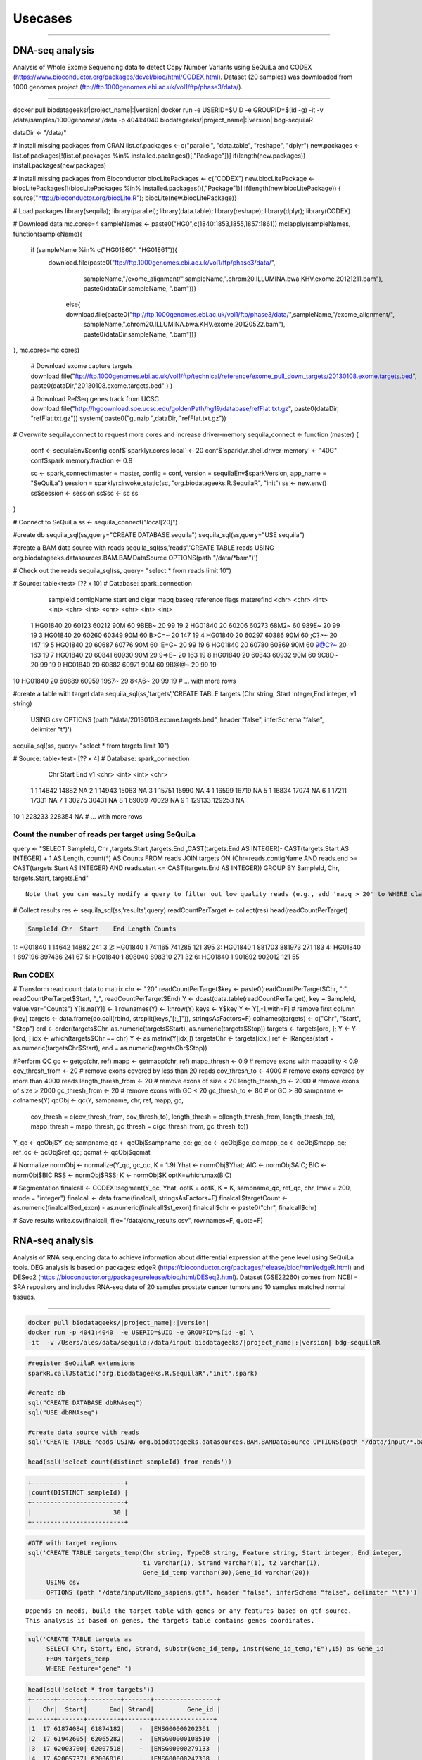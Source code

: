 

Usecases
=========

---------------------------------------------------

DNA-seq analysis
##########################################
Analysis of Whole Exome Sequencing data to detect Copy Number Variants using SeQuiLa and CODEX (https://www.bioconductor.org/packages/devel/bioc/html/CODEX.html).
Dataset (20 samples) was downloaded from 1000 genomes project (ftp://ftp.1000genomes.ebi.ac.uk/vol1/ftp/phase3/data/).

--------------------------------------

.. code-block:: bash

docker pull biodatageeks/|project_name|:|version|
docker run -e USERID=$UID -e GROUPID=$(id -g) -it -v /data/samples/1000genomes/:/data \
-p 4041:4040 biodatageeks/|project_name|:|version| bdg-sequilaR

.. code-block:: R

dataDir <- "/data/"

# Install missing packages from CRAN
list.of.packages <- c("parallel", "data.table", "reshape", "dplyr")
new.packages <- list.of.packages[!(list.of.packages %in% installed.packages()[,"Package"])]
if(length(new.packages)) install.packages(new.packages)


# Install missing packages from Bioconductor
biocLitePackages <- c("CODEX") 
new.biocLitePackage <- biocLitePackages[!(biocLitePackages %in% installed.packages()[,"Package"])]
if(length(new.biocLitePackage)) { source("http://bioconductor.org/biocLite.R"); biocLite(new.biocLitePackage)}

# Load packages
library(sequila); library(parallel); library(data.table); library(reshape); library(dplyr); library(CODEX)

# Download data
mc.cores=4
sampleNames <- paste0("HG0",c(1840:1853,1855,1857:1861))
mclapply(sampleNames, function(sampleName){
 if (sampleName %in% c("HG01860", "HG01861")){
  download.file(paste0("ftp://ftp.1000genomes.ebi.ac.uk/vol1/ftp/phase3/data/",
                       sampleName,"/exome_alignment/",sampleName,".chrom20.ILLUMINA.bwa.KHV.exome.20121211.bam"), 
                       paste0(dataDir,sampleName, ".bam"))}
   else{ download.file(paste0("ftp://ftp.1000genomes.ebi.ac.uk/vol1/ftp/phase3/data/",sampleName,"/exome_alignment/",
                              sampleName,".chrom20.ILLUMINA.bwa.KHV.exome.20120522.bam"), paste0(dataDir,sampleName, ".bam"))}
 
}, mc.cores=mc.cores)
 
 # Download exome capture targets
 download.file("ftp://ftp.1000genomes.ebi.ac.uk/vol1/ftp/technical/reference/exome_pull_down_targets/20130108.exome.targets.bed", paste0(dataDir,"20130108.exome.targets.bed" ) )
 
 # Download RefSeq genes track from UCSC
 download.file("http://hgdownload.soe.ucsc.edu/goldenPath/hg19/database/refFlat.txt.gz", paste0(dataDir, "refFlat.txt.gz"))
 system( paste0("gunzip ",dataDir, "refFlat.txt.gz"))

# Overwrite sequila_connect to request more cores and increase driver-memory
sequila_connect <- function (master) 
{
 conf <- sequilaEnv$config
 conf$`sparklyr.cores.local` <- 20
 conf$`sparklyr.shell.driver-memory` <- "40G"
 conf$spark.memory.fraction <- 0.9
 
 sc <- spark_connect(master = master, config = conf, 
 version = sequilaEnv$sparkVersion, app_name = "SeQuiLa")
 session = sparklyr::invoke_static(sc, "org.biodatageeks.R.SequilaR",  "init")
 ss <- new.env()
 ss$session <- session
 ss$sc <- sc
 ss
}

# Connect to SeQuiLa
ss <- sequila_connect("local[20]")

#create db
sequila_sql(ss,query="CREATE DATABASE sequila")
sequila_sql(ss,query="USE sequila")

#create a BAM data source with reads
sequila_sql(ss,'reads','CREATE TABLE reads USING org.biodatageeks.datasources.BAM.BAMDataSource OPTIONS(path "/data/*bam")')


# Check out the reads
sequila_sql(ss, query= "select * from reads limit 10")

.. code-block:: bash
# Source:   table<test> [?? x 10]
# Database: spark_connection
   sampleId contigName start   end cigar  mapq baseq reference flags materefind
   <chr>    <chr>      <int> <int> <chr> <int> <chr> <chr>     <int>      <int>
 1 HG01840  20         60123 60212 90M      60 9BEB~ 20           99         19
 2 HG01840  20         60206 60273 68M2~    60 989E~ 20           99         19
 3 HG01840  20         60260 60349 90M      60 B>C=~ 20          147         19
 4 HG01840  20         60297 60386 90M      60 ;C?>~ 20          147         19
 5 HG01840  20         60687 60776 90M      60 :E=G~ 20           99         19
 6 HG01840  20         60780 60869 90M      60 9@C?~ 20          163         19
 7 HG01840  20         60841 60930 90M      29 9=>E~ 20          163         19
 8 HG01840  20         60843 60932 90M      60 9C8D~ 20           99         19
 9 HG01840  20         60882 60971 90M      60 9B@@~ 20           99         19
10 HG01840  20         60889 60959 19S7~    29 8<A6~ 20           99         19
# ... with more rows

.. code-block:: R

#create a table with target data 
sequila_sql(ss,'targets','CREATE TABLE targets (Chr string, Start integer,End integer, v1 string)
 USING csv
 OPTIONS (path "/data/20130108.exome.targets.bed", header "false", inferSchema "false", delimiter "\t")')

sequila_sql(ss, query= "select * from targets limit 10")

.. code-block:: bash
# Source:   table<test> [?? x 4]
# Database: spark_connection
   Chr    Start    End v1   
   <chr>  <int>  <int> <chr>
 1 1      14642  14882 NA   
 2 1      14943  15063 NA   
 3 1      15751  15990 NA   
 4 1      16599  16719 NA   
 5 1      16834  17074 NA   
 6 1      17211  17331 NA   
 7 1      30275  30431 NA   
 8 1      69069  70029 NA   
 9 1     129133 129253 NA   
10 1     228233 228354 NA   
# ... with more rows


Count the number of reads per target using SeQuiLa
***************************

.. code-block:: R

query <- "SELECT SampleId, Chr ,targets.Start ,targets.End ,CAST(targets.End AS INTEGER)-
CAST(targets.Start AS INTEGER) + 1 AS Length, count(*) AS Counts FROM reads JOIN targets
ON (Chr=reads.contigName AND reads.end >= CAST(targets.Start AS INTEGER)
AND reads.start <= CAST(targets.End AS INTEGER)) GROUP BY  SampleId, Chr, targets.Start, targets.End"

::

     Note that you can easily modify a query to filter out low quality reads (e.g., add 'mapq > 20' to WHERE clause).
     
.. code-block:: R

# Collect results
res <- sequila_sql(ss,'results',query)
readCountPerTarget <-  collect(res)
head(readCountPerTarget)

.. code-block:: bash

   SampleId Chr  Start    End Length Counts
1:  HG01840   1  14642  14882    241      3
2:  HG01840   1 741165 741285    121    395
3:  HG01840   1 881703 881973    271    183
4:  HG01840   1 897196 897436    241     67
5:  HG01840   1 898040 898310    271     32
6:  HG01840   1 901892 902012    121     55


.. code-block:: R



Run CODEX
***************************

# Transform read count data to matrix
chr <- "20"
readCountPerTarget$key <- paste0(readCountPerTarget$Chr, ":", readCountPerTarget$Start, "_", readCountPerTarget$End)
Y <- dcast(data.table(readCountPerTarget), key ~ SampleId, value.var="Counts")
Y[is.na(Y)] <- 1 
rownames(Y) <- 1:nrow(Y)
keys <- Y$key 
Y <- Y[,-1,with=F] # remove first column (key)
targets <- data.frame(do.call(rbind, strsplit(keys,"[:_]")), stringsAsFactors=F)
colnames(targets) <- c("Chr", "Start", "Stop")
ord <- order(targets$Chr, as.numeric(targets$Start), as.numeric(targets$Stop))
targets <- targets[ord, ];  Y <- Y [ord, ]
idx <- which(targets$Chr == chr)
Y <- as.matrix(Y[idx,])
targetsChr <- targets[idx,]
ref <- IRanges(start = as.numeric(targetsChr$Start), end = as.numeric(targetsChr$Stop))

#Perform QC
gc <- getgc(chr, ref)
mapp <- getmapp(chr, ref)
mapp_thresh <- 0.9 # remove exons with mapability < 0.9
cov_thresh_from <- 20 # remove exons covered by less than 20 reads
cov_thresh_to <- 4000 #  remove exons covered by more than 4000 reads
length_thresh_from <- 20 # remove exons of size < 20
length_thresh_to <- 2000 # remove exons of size > 2000
gc_thresh_from <- 20 # remove exons with GC < 20
gc_thresh_to <- 80 # or GC > 80
sampname <- colnames(Y)
qcObj <- qc(Y, sampname, chr, ref, mapp, gc, 
            cov_thresh = c(cov_thresh_from, cov_thresh_to), 
            length_thresh = c(length_thresh_from, length_thresh_to), 
            mapp_thresh = mapp_thresh, 
            gc_thresh = c(gc_thresh_from, gc_thresh_to))
Y_qc <- qcObj$Y_qc; sampname_qc <- qcObj$sampname_qc; gc_qc <- qcObj$gc_qc
mapp_qc <- qcObj$mapp_qc; ref_qc <- qcObj$ref_qc; qcmat <- qcObj$qcmat

# Normalize            
normObj <- normalize(Y_qc, gc_qc, K = 1:9)
Yhat <- normObj$Yhat; AIC <- normObj$AIC; BIC <- normObj$BIC
RSS <- normObj$RSS; K <- normObj$K
optK=which.max(BIC)

# Segmentation
finalcall <- CODEX::segment(Y_qc, Yhat, optK = optK, K = K, sampname_qc,   ref_qc, chr, lmax = 200, mode = "integer")
finalcall <- data.frame(finalcall, stringsAsFactors=F)
finalcall$targetCount <- as.numeric(finalcall$ed_exon) - as.numeric(finalcall$st_exon)
finalcall$chr <- paste0("chr", finalcall$chr)

# Save results
write.csv(finalcall, file="/data/cnv_results.csv", row.names=F, quote=F)



RNA-seq analysis
##########################################
Analysis of RNA sequencing data to achieve information about differential expression at the gene level using SeQuiLa tools.
DEG analysis is based on packages: edgeR (https://bioconductor.org/packages/release/bioc/html/edgeR.html)
and DESeq2 (https://bioconductor.org/packages/release/bioc/html/DESeq2.html).
Dataset (GSE22260) comes from NCBI - SRA repository and includes RNA-seq data of 20 samples prostate cancer tumors and 10 samples matched normal tissues.

.. figure:: PipelineRNASeqWithSequila.*
   :scale: 40%
   :align: center

--------------------------------------


.. code-block:: bash


      docker pull biodatageeks/|project_name|:|version|
      docker run -p 4041:4040  -e USERID=$UID -e GROUPID=$(id -g) \
      -it  -v /Users/ales/data/sequila:/data/input biodatageeks/|project_name|:|version| bdg-sequilaR

.. code-block:: R

      #register SeQuilaR extensions
      sparkR.callJStatic("org.biodatageeks.R.SequilaR","init",spark)

      #create db
      sql("CREATE DATABASE dbRNAseq")
      sql("USE dbRNAseq")

      #create data source with reads
      sql('CREATE TABLE reads USING org.biodatageeks.datasources.BAM.BAMDataSource OPTIONS(path "/data/input/*.bam")')

      head(sql('select count(distinct sampleId) from reads'))

.. code-block:: bash

      +-------------------------+
      |count(DISTINCT sampleId) |
      +-------------------------+
      |                      30 |
      +-------------------------+

.. code-block:: R

     #GTF with target regions
     sql('CREATE TABLE targets_temp(Chr string, TypeDB string, Feature string, Start integer, End integer,
                                    t1 varchar(1), Strand varchar(1), t2 varchar(1),
                                    Gene_id_temp varchar(30),Gene_id varchar(20))
          USING csv
          OPTIONS (path "/data/input/Homo_sapiens.gtf", header "false", inferSchema "false", delimiter "\t")')

::

     Depends on needs, build the target table with genes or any features based on gtf source.
     This analysis is based on genes, the targets table contains genes coordinates.

.. code-block:: R

     sql('CREATE TABLE targets as
          SELECT Chr, Start, End, Strand, substr(Gene_id_temp, instr(Gene_id_temp,"E"),15) as Gene_id
          FROM targets_temp
          WHERE Feature="gene" ')

.. 	code-block:: bash

    head(sql('select * from targets'))
    +------+-------+---------+-------+-----------------+
    |   Chr|  Start|      End| Strand|         Gene_id |
    +------+-------+---------+-------+----------------+
    |1  17 61874084| 61874182|    -  |ENSG00000202361  |
    |2  17 61942605| 62065282|    -  |ENSG00000108510  |
    |3  17 62003700| 62007518|    -  |ENSG00000279133  |
    |4  17 62005737| 62006016|    -  |ENSG00000242398  |
    |5  17 62036833| 62036945|    +  |ENSG00000200842  |
    |6  17 62122320| 62122421|    +  |ENSG00000207123  |
    +------+-------+---------+-------+-----------------+

::

  If you need different features (exon or transcript), you can build sql query accordingly.

.. code-block:: R

		 sql('CREATE TABLE targets as
		      SELECT Chr, Start, End, Strand, substr(Gene_id_temp, instr(Gene_id_temp,"E"),15) as Gene_id,
		      CASE WHEN instr(Gene_id_temp,"ENSE") > 0
		           THEN substr(Gene_id_temp, instr(Gene_id_temp,"ENSE"),15)
		           ELSE null END as Exon_id
		      FROM targets_temp
		      WHERE Feature="gene" OR Feature="exon" ')

.. code-block:: bash

    head(sql('select * from targets'))
    +-------+----------+----------+-------+----------------+----------------+
    |   Chr |   Start  |     End  |Strand |        Gene_id |         Exon_id|
    +-------+----------+----------+-------+----------------+----------------+
    |1   2  | 101050401| 101050641|      -| ENSG00000204634| ENSE00001710012|
    |2   2  | 101040178| 101040385|      -| ENSG00000204634| ENSE00001471890|
    |3   2  | 101038461| 101038655|      -| ENSG00000204634| ENSE00001471887|
    |4   2  | 101037532| 101037708|      -| ENSG00000204634| ENSE00001471883|
    |5   2  | 101036018| 101036168|      -| ENSG00000204634| ENSE00001471881|
    |6   2  | 101033544| 101033758|      -| ENSG00000204634| ENSE00001471879|
    +-------+----------+----------+-------+----------------+----------------+


Feature Counts with SeQuiLa
***************************

.. code-block:: R

  #query for count reads
  FC <- sql('SELECT sampleId, Gene_id, Chr ,targets.Start ,targets.End ,Strand, count(*) AS Counts
		        FROM reads JOIN targets
		          ON (Chr=reads.contigName
		          AND reads.end >= CAST(targets.Start AS INTEGER)
		          AND reads.start <= CAST(targets.End AS INTEGER))
		        GROUP BY SampleId, Gene_id, Chr ,targets.Start ,targets.End ,Strand ')


  #preparation data to proper format for further analysis
  tabC <- sum(pivot(groupBy(FC,"Gene_id"),"SampleId"),"Counts")
  head(tabC)

.. code-block:: bash

  #Table with counts of reads for a given sample
  +---------------+--------------+-------------+-------------+-------------+-------------+-------------+
  |       Gene_id | Sub_SRR057629|Sub_SRR057630|Sub_SRR057631|Sub_SRR057632|Sub_SRR057633|Sub_SRR057634|
  +---------------+--------------+-------------+-------------+-------------+-------------+-------------+
  |ENSG00000130054|            31|           30|          147|           39|          230|           16|
  |ENSG00000262692|            NA|           NA|            5|           NA|            7|            1|
  |ENSG00000268673|            12|            4|           18|            5|            4|           14|
  |ENSG00000239881|             6|            3|           19|            9|           17|            9|
  |ENSG00000198015|           143|          135|          304|          213|          371|          133|
  |ENSG00000220924|             2|            5|           17|           10|           15|            5|
  |ENSG00000105707|            95|          145|         3555|         1331|         5107|          250|
  |ENSG00000163406|           669|           67|         1551|          236|          276|          367|
  |ENSG00000236554|             2|            1|            9|            4|            5|            2|
  |ENSG00000233380|           115|           63|          749|          157|         1046|          112|
  +---------------+--------------+-------------+-------------+-------------+-------------+-------------+


DEG analysis with edgeR
************************

.. code-block:: R

    library(edgeR)

    #transform SparkR DataFrame to R data.frame
    tabC <- collect(tabC)

    #input data preparation
    tab1<- as.matrix(apply(tabC,2,as.numeric))
    row.names(tab1) <- tabC$Gene_id
    tab1<- tab1[,-1]
    tab1[is.na(tab1)] <- 0

    #filtering out lowly expressed genes
    isexpr <- rowSums(cpm(tab1) > 5) >= 2
    dane1 <- tab1[isexpr,]

    #grouping factor about samples
    group <- L1
    design <- model.matrix(~group)

    #Normalization and test for DE genes
    y <- DGEList(dane1, group)
    y <- calcNormFactors(y)
    y <- estimateDisp(y,design)
    y <- estimateCommonDisp(y,design)
    y <- estimateTagwiseDisp(y,design)

    et <- exactTest(y)
    #list of top differential expression genes
    topTags(et)

.. code-block:: bash

  +---------------------------------------------------------------+
  |                 Comparison of groups:  N-C                    |
  +---------------------------------------------------------------+
  |               |   logFC |   logCPM|       PValue|          FDR|
  +---------------------------------------------------------------+
  |ENSG00000163735| 3.525597| 2.775419| 4.046946e-10| 8.281266e-06|
  |ENSG00000137441| 3.287043| 2.666538| 8.747908e-10| 8.950422e-06|
  |ENSG00000173432| 5.060981| 6.000767| 3.499855e-09| 2.387251e-05|
  |ENSG00000007062| 3.125545| 4.038641| 5.296368e-09| 2.709489e-05|
  |ENSG00000255071| 4.853109| 5.638364| 1.588535e-08| 6.501240e-05|
  |ENSG00000134339| 4.997591| 5.568151| 2.444644e-08| 8.337459e-05|
  |ENSG00000064886| 3.354718| 4.552207| 3.406488e-08| 9.958139e-05|
  |ENSG00000148346| 3.309200| 6.420025| 6.076321e-08| 1.554247e-04|
  |ENSG00000166787| 5.503744| 1.702660| 7.132882e-08| 1.621780e-04|
  |ENSG00000163220| 3.191790| 3.933292| 7.953153e-08| 1.627454e-04|
  +---------------------------------------------------------------+


DEG analysis with DESeq2
****************************************

.. code-block:: R

    library(DESeq2)

    #input data preparation
    coldata <- matrix(data=L1,nrow=dim(tab1)[2],ncol=1)
    rownames(coldata) <- colnames(tab1)
    colnames(coldata) <- "condition"

    dds <- DESeqDataSetFromMatrix(countData = tab1,
                              colData = coldata,
                              design = ~ condition)

    dds <- DESeq(dds)
    res <- results( dds )
    res <- res[order(res$padj),]

    resSig <- res[ which(res$padj < 0.1 ), ]

    #order results by padj value (most significant to least)
    head( resSig[ order( resSig$log2FoldChange ), ] )
    tail( resSig[ order( resSig$log2FoldChange ), ] )

    #plots to get a sense of what the RNAseq data looks like based on DESEq2 analysis
    plotMA( res, ylim = c(-5, 5) )


.. figure:: plotMA.*
   :align: center

.. code-block:: R

    plotDispEsts( dds, ylim = c(1e-6, 1e1) )


.. figure:: plotDispEsts.*
   :align: center


.. code-block:: R


    hist( res$pvalue, breaks=20, col="grey" )


.. figure:: RplotHist.*
   :align: center

.. code-block:: R


    rld <- rlog( dds )
    head( assay(rld) )


.. code-block:: bash


  +------------------------------------------------------------------------------------------------+
  |               | Sub_SRR057629| Sub_SRR057630| Sub_SRR057631| Sub_SRR057632| Sub_SRR057633| ... |
  +------------------------------------------------------------------------------------------------+
  |ENSG00000059588|      9.081906|      9.388193|      9.192781|      8.932784|      8.837007|     |
  |ENSG00000176209|      7.197959|      6.643900|      6.894974|      7.212627|      7.201518|     |
  |ENSG00000197937|      6.409555|      6.641634|      6.047034|      6.692993|      5.768185|     |
  |ENSG00000105707|      8.320453|      8.918541|     10.611984|     10.502044|     10.943563|     |
  |ENSG00000143013|      9.019995|      8.648218|      8.571342|      8.599573|      8.476145|     |
  |ENSG00000163406|      9.826374|      8.072602|      9.605461|      8.656228|      8.019128|     |
  |     ...                                                                                        |
  +------------------------------------------------------------------------------------------------+


    library( "genefilter" )

    topVarGenes <- head( order( rowVars( assay(rld) ), decreasing=TRUE ), 20 )
    topDESeq2 <- rownames(tab1[topVarGenes,])

.. code-block:: bash

    +--------------------------------------------------------------------------------+
    |                                 topVarGenes                                    |
    +--------------------------------------------------------------------------------+
    | ENSG00000163810 ENSG00000229314 ENSG00000096006 ENSG00000235845 ENSG00000134438|
    | ENSG00000158258 ENSG00000134339 ENSG00000165794 ENSG00000173432 ENSG00000167332|
    | ENSG00000075043 ENSG00000167653 ENSG00000136155 ENSG00000255071 ENSG00000206072|
    | ENSG00000186526 ENSG00000159337 ENSG00000012223 ENSG00000175832 ENSG00000197674|
    +--------------------------------------------------------------------------------+


------------------------------------------------


Simple FeatureCounts
####################

.. code-block:: bash

   cd  /data/sequila

   wget http://biodatageeks.org/sequila/data/NA12878.slice.bam

   wget http://biodatageeks.org/sequila/data/tgp_exome_hg18.saf

   docker run --rm -it -p 4040:4040 \
      -v /data/sequila:/data \
      -e USERID=$UID -e GROUPID=$(id -g) \
      biodatageeks/|project_name|:|version| \
      featureCounts -- \
      -o /data/featureOutput -F SAF \
      -a /data/tgp_exome_hg18.saf /data/NA12878.slice.bam

Parameters passed to featureCounts are divided into two parts: equivalent to parameters passed for spark-submit (master, executor-memory, driver-memory etc.: `<https://spark.apache.org/docs/latest/submitting-applications.html>`_) and parameters passed to featureCounts itself (input files, output files, format).


Simple Multisample analyses
###########################


.. code-block:: bash

    MacBook-Pro:multisample marek$ ls -ltr
    total 1424
    -rw-r--r--  1 marek  staff  364043 Mar 22 19:32 NA12878.slice.bam
    -rw-r--r--  1 marek  staff  364043 Mar 22 19:32 NA12879.slice.bam
    MacBook-Pro:multisample marek$ pwd
    /Users/marek/git/forks/bdg-spark-granges/src/test/resources/multisample
    MacBook-Pro:multisample marek$


.. code-block:: bash

    docker run -p 4040:4040 -it --rm -e USERID=$UID -e GROUPID=$(id -g) \
    -v /Users/marek/git/forks/bdg-spark-granges/src/test/resources/:/data/input \
    biodatageeks/bdg-sequila bdg-shell


.. code-block:: scala

    val tableNameBAM = "reads"
    spark.sql("CREATE DATABASE BDGEEK")
    spark.sql("USE BDGEEK")
    spark.sql(
      s"""
         |CREATE TABLE ${tableNameBAM}
         |USING org.biodatageeks.datasources.BAM.BAMDataSource
         |OPTIONS(path "/data/input/multisample/*.bam")
         |
      """.stripMargin)
    spark.sql("SELECT sampleId,contigName,start,end,cigar FROM reads").show(5)

.. code-block:: bash

    +--------+----------+-----+---+-----+
    |sampleId|contigName|start|end|cigar|
    +--------+----------+-----+---+-----+
    | NA12878|      chr1|   34|109|  76M|
    | NA12878|      chr1|   35|110|  76M|
    | NA12878|      null|   36|  0|    *|
    | NA12878|      chr1|   36|111|  76M|
    | NA12878|      chr1|   38|113|  76M|
    +--------+----------+-----+---+-----+

    only showing top 5 rows

.. code-block:: scala

    spark.sql("SELECT distinct sampleId FROM reads").show(5)

.. code-block:: bash

    +--------+
    |sampleId|
    +--------+
    | NA12878|
    | NA12879|
    +--------+


.. code-block:: scala

    case class Region(contigName:String,start:Int,end:Int)
     val targets = spark
      .sqlContext
      .createDataFrame(Array(Region("chr1",20138,20294)))
    targets
      .createOrReplaceTempView("targets")

    val query ="""SELECT sampleId,targets.contigName,targets.start,targets.end,count(*)
              FROM reads JOIN targets
        |ON (
        |  targets.contigName=reads.contigName
        |  AND
        |  reads.end >= targets.start
        |  AND
        |  reads.start <= targets.end
        |)
        |GROUP BY sampleId,targets.contigName,targets.start,targets.end
        |having contigName='chr1' AND    start=20138 AND  end=20294""".stripMargin

    val fc = spark
    .sql(query)

    fc.show

.. code-block:: bash

    +--------+----------+-----+-----+--------+
    |sampleId|contigName|start|  end|count(1)|
    +--------+----------+-----+-----+--------+
    | NA12879|      chr1|20138|20294|    1484|
    | NA12878|      chr1|20138|20294|    1484|
    +--------+----------+-----+-----+--------+

.. code-block:: scala

    fc
    .orderBy("sampleId")
    .coalesce(1)
    .write
    .option("header", "true")
    .option("delimiter", "\t")
    .csv("/data/input/fc.txt")
